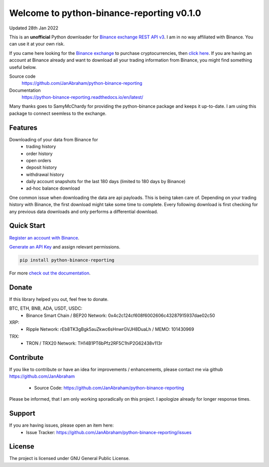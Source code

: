==========================================
Welcome to python-binance-reporting v0.1.0
==========================================

Updated 28th Jan 2022

This is an **unofficial** Python downloader for `Binance exchange REST API v3 <https://binance-docs.github.io/apidocs/spot/en>`_. I am in no way affiliated with Binance. You can use it at your own risk.

If you came here looking for the `Binance exchange <https://www.binance.com/?ref=10099792>`_ to purchase cryptocurrencies, then `click here <https://accounts.binance.com/en/register?ref=CA3POK5P>`_.
If you are having an account at Binance already and want to download all your trading information from Binance, you might find something useful below.

Source code
  https://github.com/JanAbraham/python-binance-reporting

Documentation
  https://python-binance-reporting.readthedocs.io/en/latest/

Many thanks goes to SamyMcChardy for providing the python-binance package and keeps it up-to-date. I am using this package to connect seemless to the exchange.

Features
--------

Downloading of your data from Binance for 
  - trading history
  - order history
  - open orders
  - deposit history
  - withdrawal history
  - daily account snapshots for the last 180 days (limited to 180 days by Binance)
  - ad-hoc balance download

One common issue when downloading the data are api payloads. This is being taken care of.
Depending on your trading history with Binance, the first download might take some time to complete.
Every following download is first checking for any previous data downloads and only performs a differential download.

Quick Start
-----------

`Register an account with Binance <https://accounts.binance.com/en/register?ref=CA3POK5P>`_.

`Generate an API Key <https://www.binance.com/en/my/settings/api-management>`_ and assign relevant permissions.

.. code:: bash

    pip install python-binance-reporting


For more `check out the documentation <https://python-binance-reporting.readthedocs.io/en/latest/>`_.

Donate
------

If this library helped you out, feel free to donate.

BTC, ETH, BNB, ADA, USDT, USDC:
  - Binance Smart Chain / BEP20 Network: 0x4c2c124cf608f6002606c43287915937dae02c50
XRP:
  - Ripple Network: rEb8TK3gBgk5auZkwc6sHnwrGVJH8DuaLh / MEMO: 101430969
TRX:
  - TRON / TRX20 Network: TH14B1PT6bPfz2RF5C1hiP2G62438v113r

Contribute
----------

If you like to contribute or have an idea for improvements / enhancements, please contact me via github https://github.com/JanAbraham
  
  - Source Code: https://github.com/JanAbraham/python-binance-reporting

Please be informed, that I am only working sporadically on this project. I apologize already for longer response times.

Support
-------

If you are having issues, please open an item here:
  - Issue Tracker: https://github.com/JanAbraham/python-binance-reporting/issues

License
-------

The project is licensed under GNU General Public License.